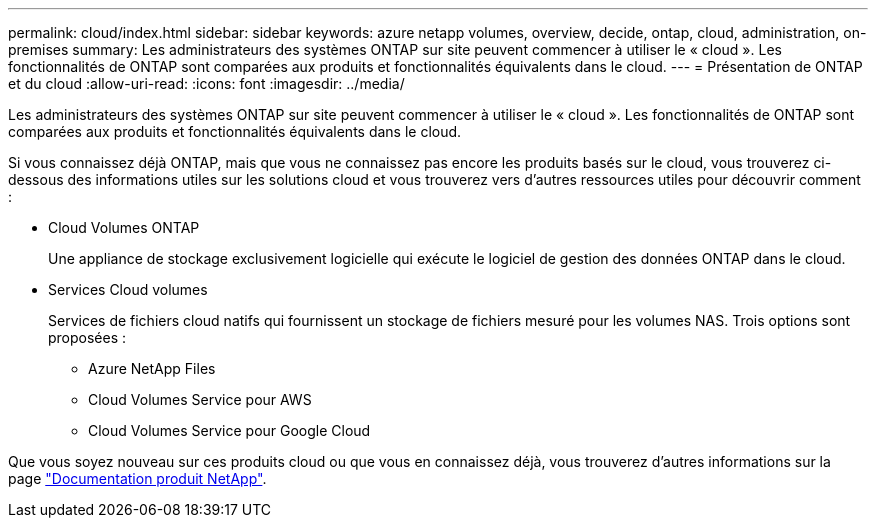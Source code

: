 ---
permalink: cloud/index.html 
sidebar: sidebar 
keywords: azure netapp volumes, overview, decide, ontap, cloud, administration, on-premises 
summary: Les administrateurs des systèmes ONTAP sur site peuvent commencer à utiliser le « cloud ». Les fonctionnalités de ONTAP sont comparées aux produits et fonctionnalités équivalents dans le cloud. 
---
= Présentation de ONTAP et du cloud
:allow-uri-read: 
:icons: font
:imagesdir: ../media/


[role="lead"]
Les administrateurs des systèmes ONTAP sur site peuvent commencer à utiliser le « cloud ». Les fonctionnalités de ONTAP sont comparées aux produits et fonctionnalités équivalents dans le cloud.

Si vous connaissez déjà ONTAP, mais que vous ne connaissez pas encore les produits basés sur le cloud, vous trouverez ci-dessous des informations utiles sur les solutions cloud et vous trouverez vers d'autres ressources utiles pour découvrir comment :

* Cloud Volumes ONTAP
+
Une appliance de stockage exclusivement logicielle qui exécute le logiciel de gestion des données ONTAP dans le cloud.

* Services Cloud volumes
+
Services de fichiers cloud natifs qui fournissent un stockage de fichiers mesuré pour les volumes NAS. Trois options sont proposées :

+
** Azure NetApp Files
** Cloud Volumes Service pour AWS
** Cloud Volumes Service pour Google Cloud




Que vous soyez nouveau sur ces produits cloud ou que vous en connaissez déjà, vous trouverez d'autres informations sur la page https://www.netapp.com/support-and-training/documentation/["Documentation produit NetApp"^].
